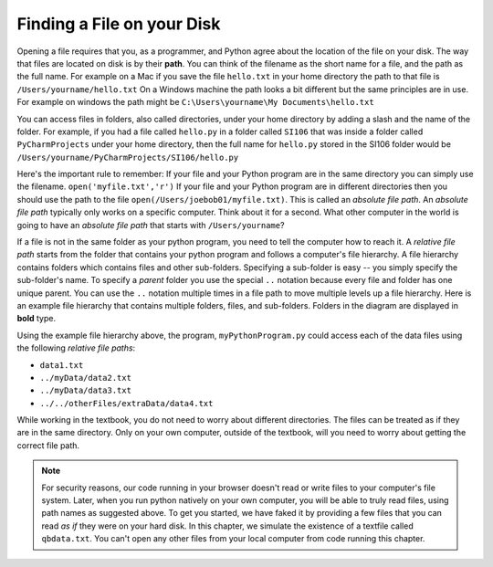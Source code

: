 ..  Copyright (C)  Brad Miller, David Ranum, Jeffrey Elkner, Peter Wentworth, Allen B. Downey, Chris
    Meyers, and Dario Mitchell.  Permission is granted to copy, distribute
    and/or modify this document under the terms of the GNU Free Documentation
    License, Version 1.3 or any later version published by the Free Software
    Foundation; with Invariant Sections being Forward, Prefaces, and
    Contributor List, no Front-Cover Texts, and no Back-Cover Texts.  A copy of
    the license is included in the section entitled "GNU Free Documentation
    License".

.. qnum::
   :prefix: files-2-
   :start: 1

Finding a File on your Disk
===========================

Opening a file requires that you, as a programmer, and Python agree about the location of the file on your disk.  
The way that files are located on disk is by their **path**. You can think of the filename as the short name for a file, 
and the path as the full name. For example on a Mac if you save the file ``hello.txt`` in your home directory the path to 
that file is ``/Users/yourname/hello.txt`` On a Windows machine the path looks a bit different but the same principles 
are in use. For example on windows the path might be ``C:\Users\yourname\My Documents\hello.txt``

You can access files in folders, also called directories, under your home directory by adding a slash and the name of the 
folder. For example, if you had a file called ``hello.py`` in a folder called ``SI106``  that was inside a folder called 
``PyCharmProjects`` under your home directory, then the full name for ``hello.py`` stored in the SI106 folder would be 
``/Users/yourname/PyCharmProjects/SI106/hello.py``

Here's the important rule to remember: If your file and your Python program are in the same directory you can simply use 
the filename. ``open('myfile.txt','r')`` If your file and your Python program are in different directories then you 
should use the path to the file ``open(/Users/joebob01/myfile.txt)``. This is called an *absolute file path*. An 
*absolute file path* typically only works on a specific computer. Think about it for a second. What other computer in the 
world is going to have an *absolute file path* that starts with ``/Users/yourname``?

If a file is not in the same folder as your python program, you need to tell the computer how to reach it. A 
*relative file path* starts from the folder that contains your python program and follows a computer's file hierarchy. A 
file hierarchy contains folders which contains files and other sub-folders. Specifying a sub-folder is easy -- you simply 
specify the sub-folder's name. To specify a *parent* folder you use the special ``..`` notation because every file and 
folder has one unique parent. You can use the ``..`` notation multiple times in a file path to move multiple levels up a 
file hierarchy. Here is an example file hierarchy that contains multiple folders, files, and sub-folders. Folders in the 
diagram are displayed in **bold** type.

.. image:: Figures/ExampleFileHierarchy.png
  :align: center

Using the example file hierarchy above, the program, ``myPythonProgram.py``
could access each of the data files using the following *relative file paths*:

* ``data1.txt``
* ``../myData/data2.txt``
* ``../myData/data3.txt``
* ``../../otherFiles/extraData/data4.txt``

While working in the textbook, you do not need to worry about different directories. The files can be treated as if they 
are in the same directory. Only on your own computer, outside of the textbook, will you need to worry about getting the 
correct file path.

.. note::

   For security reasons, our code running in your browser doesn't read or write files to your computer's file 
   system. Later, when you run python natively on your own computer, you will be able to truly read files, using 
   path names as suggested above. To get you started, we have faked it by providing a few files that you can read 
   *as if* they were on your hard disk. In this chapter, we simulate the existence of a textfile called 
   ``qbdata.txt``. You can't open any other files from your local computer from code running this chapter.
